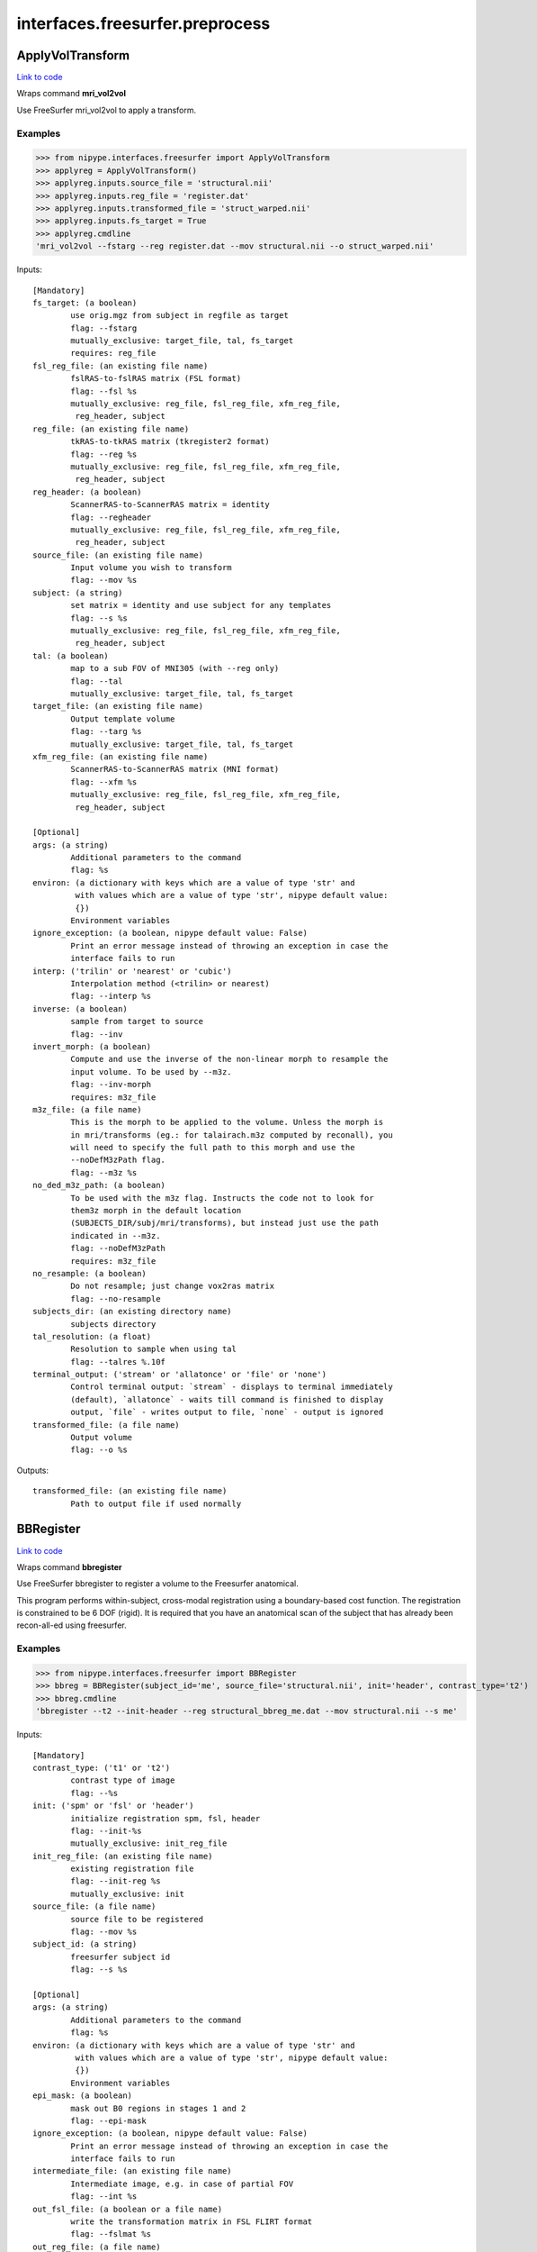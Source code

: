 .. AUTO-GENERATED FILE -- DO NOT EDIT!

interfaces.freesurfer.preprocess
================================


.. _nipype.interfaces.freesurfer.preprocess.ApplyVolTransform:


.. index:: ApplyVolTransform

ApplyVolTransform
-----------------

`Link to code <http://github.com/nipy/nipype/tree/f9c98ba/nipype/interfaces/freesurfer/preprocess.py#L982>`__

Wraps command **mri_vol2vol**

Use FreeSurfer mri_vol2vol to apply a transform.

Examples
~~~~~~~~

>>> from nipype.interfaces.freesurfer import ApplyVolTransform
>>> applyreg = ApplyVolTransform()
>>> applyreg.inputs.source_file = 'structural.nii'
>>> applyreg.inputs.reg_file = 'register.dat'
>>> applyreg.inputs.transformed_file = 'struct_warped.nii'
>>> applyreg.inputs.fs_target = True
>>> applyreg.cmdline
'mri_vol2vol --fstarg --reg register.dat --mov structural.nii --o struct_warped.nii'

Inputs::

        [Mandatory]
        fs_target: (a boolean)
                use orig.mgz from subject in regfile as target
                flag: --fstarg
                mutually_exclusive: target_file, tal, fs_target
                requires: reg_file
        fsl_reg_file: (an existing file name)
                fslRAS-to-fslRAS matrix (FSL format)
                flag: --fsl %s
                mutually_exclusive: reg_file, fsl_reg_file, xfm_reg_file,
                 reg_header, subject
        reg_file: (an existing file name)
                tkRAS-to-tkRAS matrix (tkregister2 format)
                flag: --reg %s
                mutually_exclusive: reg_file, fsl_reg_file, xfm_reg_file,
                 reg_header, subject
        reg_header: (a boolean)
                ScannerRAS-to-ScannerRAS matrix = identity
                flag: --regheader
                mutually_exclusive: reg_file, fsl_reg_file, xfm_reg_file,
                 reg_header, subject
        source_file: (an existing file name)
                Input volume you wish to transform
                flag: --mov %s
        subject: (a string)
                set matrix = identity and use subject for any templates
                flag: --s %s
                mutually_exclusive: reg_file, fsl_reg_file, xfm_reg_file,
                 reg_header, subject
        tal: (a boolean)
                map to a sub FOV of MNI305 (with --reg only)
                flag: --tal
                mutually_exclusive: target_file, tal, fs_target
        target_file: (an existing file name)
                Output template volume
                flag: --targ %s
                mutually_exclusive: target_file, tal, fs_target
        xfm_reg_file: (an existing file name)
                ScannerRAS-to-ScannerRAS matrix (MNI format)
                flag: --xfm %s
                mutually_exclusive: reg_file, fsl_reg_file, xfm_reg_file,
                 reg_header, subject

        [Optional]
        args: (a string)
                Additional parameters to the command
                flag: %s
        environ: (a dictionary with keys which are a value of type 'str' and
                 with values which are a value of type 'str', nipype default value:
                 {})
                Environment variables
        ignore_exception: (a boolean, nipype default value: False)
                Print an error message instead of throwing an exception in case the
                interface fails to run
        interp: ('trilin' or 'nearest' or 'cubic')
                Interpolation method (<trilin> or nearest)
                flag: --interp %s
        inverse: (a boolean)
                sample from target to source
                flag: --inv
        invert_morph: (a boolean)
                Compute and use the inverse of the non-linear morph to resample the
                input volume. To be used by --m3z.
                flag: --inv-morph
                requires: m3z_file
        m3z_file: (a file name)
                This is the morph to be applied to the volume. Unless the morph is
                in mri/transforms (eg.: for talairach.m3z computed by reconall), you
                will need to specify the full path to this morph and use the
                --noDefM3zPath flag.
                flag: --m3z %s
        no_ded_m3z_path: (a boolean)
                To be used with the m3z flag. Instructs the code not to look for
                them3z morph in the default location
                (SUBJECTS_DIR/subj/mri/transforms), but instead just use the path
                indicated in --m3z.
                flag: --noDefM3zPath
                requires: m3z_file
        no_resample: (a boolean)
                Do not resample; just change vox2ras matrix
                flag: --no-resample
        subjects_dir: (an existing directory name)
                subjects directory
        tal_resolution: (a float)
                Resolution to sample when using tal
                flag: --talres %.10f
        terminal_output: ('stream' or 'allatonce' or 'file' or 'none')
                Control terminal output: `stream` - displays to terminal immediately
                (default), `allatonce` - waits till command is finished to display
                output, `file` - writes output to file, `none` - output is ignored
        transformed_file: (a file name)
                Output volume
                flag: --o %s

Outputs::

        transformed_file: (an existing file name)
                Path to output file if used normally

.. _nipype.interfaces.freesurfer.preprocess.BBRegister:


.. index:: BBRegister

BBRegister
----------

`Link to code <http://github.com/nipy/nipype/tree/f9c98ba/nipype/interfaces/freesurfer/preprocess.py#L848>`__

Wraps command **bbregister**

Use FreeSurfer bbregister to register a volume to the Freesurfer anatomical.

This program performs within-subject, cross-modal registration using a
boundary-based cost function. The registration is constrained to be 6
DOF (rigid). It is required that you have an anatomical scan of the
subject that has already been recon-all-ed using freesurfer.

Examples
~~~~~~~~

>>> from nipype.interfaces.freesurfer import BBRegister
>>> bbreg = BBRegister(subject_id='me', source_file='structural.nii', init='header', contrast_type='t2')
>>> bbreg.cmdline
'bbregister --t2 --init-header --reg structural_bbreg_me.dat --mov structural.nii --s me'

Inputs::

        [Mandatory]
        contrast_type: ('t1' or 't2')
                contrast type of image
                flag: --%s
        init: ('spm' or 'fsl' or 'header')
                initialize registration spm, fsl, header
                flag: --init-%s
                mutually_exclusive: init_reg_file
        init_reg_file: (an existing file name)
                existing registration file
                flag: --init-reg %s
                mutually_exclusive: init
        source_file: (a file name)
                source file to be registered
                flag: --mov %s
        subject_id: (a string)
                freesurfer subject id
                flag: --s %s

        [Optional]
        args: (a string)
                Additional parameters to the command
                flag: %s
        environ: (a dictionary with keys which are a value of type 'str' and
                 with values which are a value of type 'str', nipype default value:
                 {})
                Environment variables
        epi_mask: (a boolean)
                mask out B0 regions in stages 1 and 2
                flag: --epi-mask
        ignore_exception: (a boolean, nipype default value: False)
                Print an error message instead of throwing an exception in case the
                interface fails to run
        intermediate_file: (an existing file name)
                Intermediate image, e.g. in case of partial FOV
                flag: --int %s
        out_fsl_file: (a boolean or a file name)
                write the transformation matrix in FSL FLIRT format
                flag: --fslmat %s
        out_reg_file: (a file name)
                output registration file
                flag: --reg %s
        reg_frame: (an integer (int or long))
                0-based frame index for 4D source file
                flag: --frame %d
                mutually_exclusive: reg_middle_frame
        reg_middle_frame: (a boolean)
                Register middle frame of 4D source file
                flag: --mid-frame
                mutually_exclusive: reg_frame
        registered_file: (a boolean or a file name)
                output warped sourcefile either True or filename
                flag: --o %s
        spm_nifti: (a boolean)
                force use of nifti rather than analyze with SPM
                flag: --spm-nii
        subjects_dir: (an existing directory name)
                subjects directory
        terminal_output: ('stream' or 'allatonce' or 'file' or 'none')
                Control terminal output: `stream` - displays to terminal immediately
                (default), `allatonce` - waits till command is finished to display
                output, `file` - writes output to file, `none` - output is ignored

Outputs::

        min_cost_file: (an existing file name)
                Output registration minimum cost file
        out_fsl_file: (a file name)
                Output FLIRT-style registration file
        out_reg_file: (an existing file name)
                Output registration file
        registered_file: (a file name)
                Registered and resampled source file

.. _nipype.interfaces.freesurfer.preprocess.DICOMConvert:


.. index:: DICOMConvert

DICOMConvert
------------

`Link to code <http://github.com/nipy/nipype/tree/f9c98ba/nipype/interfaces/freesurfer/preprocess.py#L445>`__

Wraps command **mri_convert**

use fs mri_convert to convert dicom files

Examples
~~~~~~~~

>>> from nipype.interfaces.freesurfer import DICOMConvert
>>> cvt = DICOMConvert()
>>> cvt.inputs.dicom_dir = 'dicomdir'
>>> cvt.inputs.file_mapping = [('nifti', '*.nii'), ('info', 'dicom*.txt'), ('dti', '*dti.bv*')]

Inputs::

        [Mandatory]
        base_output_dir: (a directory name)
                directory in which subject directories are created
        dicom_dir: (an existing directory name)
                dicom directory from which to convert dicom files

        [Optional]
        args: (a string)
                Additional parameters to the command
                flag: %s
        dicom_info: (an existing file name)
                File containing summary information from mri_parse_sdcmdir
        environ: (a dictionary with keys which are a value of type 'str' and
                 with values which are a value of type 'str', nipype default value:
                 {})
                Environment variables
        file_mapping: (a list of items which are a tuple of the form: (a
                 string, a string))
                defines the output fields of interface
        ignore_exception: (a boolean, nipype default value: False)
                Print an error message instead of throwing an exception in case the
                interface fails to run
        ignore_single_slice: (a boolean)
                ignore volumes containing a single slice
                requires: dicom_info
        out_type: ('cor' or 'mgh' or 'mgz' or 'minc' or 'analyze' or
                 'analyze4d' or 'spm' or 'afni' or 'brik' or 'bshort' or 'bfloat' or
                 'sdt' or 'outline' or 'otl' or 'gdf' or 'nifti1' or 'nii' or
                 'niigz', nipype default value: niigz)
                defines the type of output file produced
        seq_list: (a list of items which are a string)
                list of pulse sequence names to be converted.
                requires: dicom_info
        subject_dir_template: (a string, nipype default value: S.%04d)
                template for subject directory name
        subject_id: (any value)
                subject identifier to insert into template
        subjects_dir: (an existing directory name)
                subjects directory
        terminal_output: ('stream' or 'allatonce' or 'file' or 'none')
                Control terminal output: `stream` - displays to terminal immediately
                (default), `allatonce` - waits till command is finished to display
                output, `file` - writes output to file, `none` - output is ignored

Outputs::

        None

.. _nipype.interfaces.freesurfer.preprocess.FitMSParams:


.. index:: FitMSParams

FitMSParams
-----------

`Link to code <http://github.com/nipy/nipype/tree/f9c98ba/nipype/interfaces/freesurfer/preprocess.py#L1255>`__

Wraps command **mri_ms_fitparms**

Estimate tissue paramaters from a set of FLASH images.

Examples
~~~~~~~~
>>> from nipype.interfaces.freesurfer import FitMSParams
>>> msfit = FitMSParams()
>>> msfit.inputs.in_files = ['flash_05.mgz', 'flash_30.mgz']
>>> msfit.inputs.out_dir = 'flash_parameters'
>>> msfit.cmdline
'mri_ms_fitparms  flash_05.mgz flash_30.mgz flash_parameters'

Inputs::

        [Mandatory]
        in_files: (a list of items which are an existing file name)
                list of FLASH images (must be in mgh format)
                flag: %s, position: -2

        [Optional]
        args: (a string)
                Additional parameters to the command
                flag: %s
        environ: (a dictionary with keys which are a value of type 'str' and
                 with values which are a value of type 'str', nipype default value:
                 {})
                Environment variables
        flip_list: (a list of items which are an integer (int or long))
                list of flip angles of the input files
        ignore_exception: (a boolean, nipype default value: False)
                Print an error message instead of throwing an exception in case the
                interface fails to run
        out_dir: (a directory name)
                directory to store output in
                flag: %s, position: -1
        subjects_dir: (an existing directory name)
                subjects directory
        te_list: (a list of items which are a float)
                list of TEs of the input files (in msec)
        terminal_output: ('stream' or 'allatonce' or 'file' or 'none')
                Control terminal output: `stream` - displays to terminal immediately
                (default), `allatonce` - waits till command is finished to display
                output, `file` - writes output to file, `none` - output is ignored
        tr_list: (a list of items which are an integer (int or long))
                list of TRs of the input files (in msec)
        xfm_list: (a list of items which are an existing file name)
                list of transform files to apply to each FLASH image

Outputs::

        pd_image: (an existing file name)
                image of estimated proton density values
        t1_image: (an existing file name)
                image of estimated T1 relaxation values
        t2star_image: (an existing file name)
                image of estimated T2* values

.. _nipype.interfaces.freesurfer.preprocess.MRIConvert:


.. index:: MRIConvert

MRIConvert
----------

`Link to code <http://github.com/nipy/nipype/tree/f9c98ba/nipype/interfaces/freesurfer/preprocess.py#L331>`__

Wraps command **mri_convert**

use fs mri_convert to manipulate files

.. note::
   Adds niigz as an output type option

Examples
~~~~~~~~

>>> mc = MRIConvert()
>>> mc.inputs.in_file = 'structural.nii'
>>> mc.inputs.out_file = 'outfile.mgz'
>>> mc.inputs.out_type = 'mgz'
>>> mc.cmdline
'mri_convert --out_type mgz --input_volume structural.nii --output_volume outfile.mgz'

Inputs::

        [Mandatory]
        in_file: (an existing file name)
                File to read/convert
                flag: --input_volume %s, position: -2

        [Optional]
        apply_inv_transform: (an existing file name)
                apply inverse transformation xfm file
                flag: --apply_inverse_transform %s
        apply_transform: (an existing file name)
                apply xfm file
                flag: --apply_transform %s
        args: (a string)
                Additional parameters to the command
                flag: %s
        ascii: (a boolean)
                save output as ascii col>row>slice>frame
                flag: --ascii
        autoalign_matrix: (an existing file name)
                text file with autoalign matrix
                flag: --autoalign %s
        color_file: (an existing file name)
                color file
                flag: --color_file %s
        conform: (a boolean)
                conform to 256^3
                flag: --conform
        conform_min: (a boolean)
                conform to smallest size
                flag: --conform_min
        conform_size: (a float)
                conform to size_in_mm
                flag: --conform_size %s
        crop_center: (a tuple of the form: (an integer (int or long), an
                 integer (int or long), an integer (int or long)))
                <x> <y> <z> crop to 256 around center (x, y, z)
                flag: --crop %d %d %d
        crop_gdf: (a boolean)
                apply GDF cropping
                flag: --crop_gdf
        crop_size: (a tuple of the form: (an integer (int or long), an
                 integer (int or long), an integer (int or long)))
                <dx> <dy> <dz> crop to size <dx, dy, dz>
                flag: --cropsize %d %d %d
        cut_ends: (an integer (int or long))
                remove ncut slices from the ends
                flag: --cutends %d
        devolve_transform: (a string)
                subject id
                flag: --devolvexfm %s
        drop_n: (an integer (int or long))
                drop the last n frames
                flag: --ndrop %d
        environ: (a dictionary with keys which are a value of type 'str' and
                 with values which are a value of type 'str', nipype default value:
                 {})
                Environment variables
        fill_parcellation: (a boolean)
                fill parcellation
                flag: --fill_parcellation
        force_ras: (a boolean)
                use default when orientation info absent
                flag: --force_ras_good
        frame: (an integer (int or long))
                keep only 0-based frame number
                flag: --frame %d
        frame_subsample: (a tuple of the form: (an integer (int or long), an
                 integer (int or long), an integer (int or long)))
                start delta end : frame subsampling (end = -1 for end)
                flag: --fsubsample %d %d %d
        fwhm: (a float)
                smooth input volume by fwhm mm
                flag: --fwhm %f
        ignore_exception: (a boolean, nipype default value: False)
                Print an error message instead of throwing an exception in case the
                interface fails to run
        in_center: (a list of at most 3 items which are a float)
                <R coordinate> <A coordinate> <S coordinate>
                flag: --in_center %s
        in_i_dir: (a tuple of the form: (a float, a float, a float))
                <R direction> <A direction> <S direction>
                flag: --in_i_direction %f %f %f
        in_i_size: (an integer (int or long))
                input i size
                flag: --in_i_size %d
        in_info: (a boolean)
                display input info
                flag: --in_info
        in_j_dir: (a tuple of the form: (a float, a float, a float))
                <R direction> <A direction> <S direction>
                flag: --in_j_direction %f %f %f
        in_j_size: (an integer (int or long))
                input j size
                flag: --in_j_size %d
        in_k_dir: (a tuple of the form: (a float, a float, a float))
                <R direction> <A direction> <S direction>
                flag: --in_k_direction %f %f %f
        in_k_size: (an integer (int or long))
                input k size
                flag: --in_k_size %d
        in_like: (an existing file name)
                input looks like
                flag: --in_like %s
        in_matrix: (a boolean)
                display input matrix
                flag: --in_matrix
        in_orientation: ('LAI' or 'LIA' or 'ALI' or 'AIL' or 'ILA' or 'IAL'
                 or 'LAS' or 'LSA' or 'ALS' or 'ASL' or 'SLA' or 'SAL' or 'LPI' or
                 'LIP' or 'PLI' or 'PIL' or 'ILP' or 'IPL' or 'LPS' or 'LSP' or
                 'PLS' or 'PSL' or 'SLP' or 'SPL' or 'RAI' or 'RIA' or 'ARI' or
                 'AIR' or 'IRA' or 'IAR' or 'RAS' or 'RSA' or 'ARS' or 'ASR' or
                 'SRA' or 'SAR' or 'RPI' or 'RIP' or 'PRI' or 'PIR' or 'IRP' or
                 'IPR' or 'RPS' or 'RSP' or 'PRS' or 'PSR' or 'SRP' or 'SPR')
                specify the input orientation
                flag: --in_orientation %s
        in_scale: (a float)
                input intensity scale factor
                flag: --scale %f
        in_stats: (a boolean)
                display input stats
                flag: --in_stats
        in_type: ('cor' or 'mgh' or 'mgz' or 'minc' or 'analyze' or
                 'analyze4d' or 'spm' or 'afni' or 'brik' or 'bshort' or 'bfloat' or
                 'sdt' or 'outline' or 'otl' or 'gdf' or 'nifti1' or 'nii' or
                 'niigz' or 'ge' or 'gelx' or 'lx' or 'ximg' or 'siemens' or 'dicom'
                 or 'siemens_dicom')
                input file type
                flag: --in_type %s
        invert_contrast: (a float)
                threshold for inversting contrast
                flag: --invert_contrast %f
        midframe: (a boolean)
                keep only the middle frame
                flag: --mid-frame
        no_change: (a boolean)
                don't change type of input to that of template
                flag: --nochange
        no_scale: (a boolean)
                dont rescale values for COR
                flag: --no_scale 1
        no_translate: (a boolean)
                ~~~
                flag: --no_translate
        no_write: (a boolean)
                do not write output
                flag: --no_write
        out_center: (a tuple of the form: (a float, a float, a float))
                <R coordinate> <A coordinate> <S coordinate>
                flag: --out_center %f %f %f
        out_datatype: ('uchar' or 'short' or 'int' or 'float')
                output data type <uchar|short|int|float>
                flag: --out_data_type %s
        out_file: (a file name)
                output filename or True to generate one
                flag: --output_volume %s, position: -1
        out_i_count: (an integer (int or long))
                some count ?? in i direction
                flag: --out_i_count %d
        out_i_dir: (a tuple of the form: (a float, a float, a float))
                <R direction> <A direction> <S direction>
                flag: --out_i_direction %f %f %f
        out_i_size: (an integer (int or long))
                output i size
                flag: --out_i_size %d
        out_info: (a boolean)
                display output info
                flag: --out_info
        out_j_count: (an integer (int or long))
                some count ?? in j direction
                flag: --out_j_count %d
        out_j_dir: (a tuple of the form: (a float, a float, a float))
                <R direction> <A direction> <S direction>
                flag: --out_j_direction %f %f %f
        out_j_size: (an integer (int or long))
                output j size
                flag: --out_j_size %d
        out_k_count: (an integer (int or long))
                some count ?? in k direction
                flag: --out_k_count %d
        out_k_dir: (a tuple of the form: (a float, a float, a float))
                <R direction> <A direction> <S direction>
                flag: --out_k_direction %f %f %f
        out_k_size: (an integer (int or long))
                output k size
                flag: --out_k_size %d
        out_matrix: (a boolean)
                display output matrix
                flag: --out_matrix
        out_orientation: ('LAI' or 'LIA' or 'ALI' or 'AIL' or 'ILA' or 'IAL'
                 or 'LAS' or 'LSA' or 'ALS' or 'ASL' or 'SLA' or 'SAL' or 'LPI' or
                 'LIP' or 'PLI' or 'PIL' or 'ILP' or 'IPL' or 'LPS' or 'LSP' or
                 'PLS' or 'PSL' or 'SLP' or 'SPL' or 'RAI' or 'RIA' or 'ARI' or
                 'AIR' or 'IRA' or 'IAR' or 'RAS' or 'RSA' or 'ARS' or 'ASR' or
                 'SRA' or 'SAR' or 'RPI' or 'RIP' or 'PRI' or 'PIR' or 'IRP' or
                 'IPR' or 'RPS' or 'RSP' or 'PRS' or 'PSR' or 'SRP' or 'SPR')
                specify the output orientation
                flag: --out_orientation %s
        out_scale: (a float)
                output intensity scale factor
                flag: --out-scale %d
        out_stats: (a boolean)
                display output stats
                flag: --out_stats
        out_type: ('cor' or 'mgh' or 'mgz' or 'minc' or 'analyze' or
                 'analyze4d' or 'spm' or 'afni' or 'brik' or 'bshort' or 'bfloat' or
                 'sdt' or 'outline' or 'otl' or 'gdf' or 'nifti1' or 'nii' or
                 'niigz')
                output file type
                flag: --out_type %s
        parse_only: (a boolean)
                parse input only
                flag: --parse_only
        read_only: (a boolean)
                read the input volume
                flag: --read_only
        reorder: (a tuple of the form: (an integer (int or long), an integer
                 (int or long), an integer (int or long)))
                olddim1 olddim2 olddim3
                flag: --reorder %d %d %d
        resample_type: ('interpolate' or 'weighted' or 'nearest' or 'sinc' or
                 'cubic')
                <interpolate|weighted|nearest|sinc|cubic> (default is interpolate)
                flag: --resample_type %s
        reslice_like: (an existing file name)
                reslice output to match file
                flag: --reslice_like %s
        sdcm_list: (an existing file name)
                list of DICOM files for conversion
                flag: --sdcmlist %s
        skip_n: (an integer (int or long))
                skip the first n frames
                flag: --nskip %d
        slice_bias: (a float)
                apply half-cosine bias field
                flag: --slice-bias %f
        slice_crop: (a tuple of the form: (an integer (int or long), an
                 integer (int or long)))
                s_start s_end : keep slices s_start to s_end
                flag: --slice-crop %d %d
        slice_reverse: (a boolean)
                reverse order of slices, update vox2ras
                flag: --slice-reverse
        smooth_parcellation: (a boolean)
                smooth parcellation
                flag: --smooth_parcellation
        sphinx: (a boolean)
                change orientation info to sphinx
                flag: --sphinx
        split: (a boolean)
                split output frames into separate output files.
                flag: --split
        status_file: (a file name)
                status file for DICOM conversion
                flag: --status %s
        subject_name: (a string)
                subject name ???
                flag: --subject_name %s
        subjects_dir: (an existing directory name)
                subjects directory
        te: (an integer (int or long))
                TE in msec
                flag: -te %d
        template_info: (a boolean)
                dump info about template
        template_type: ('cor' or 'mgh' or 'mgz' or 'minc' or 'analyze' or
                 'analyze4d' or 'spm' or 'afni' or 'brik' or 'bshort' or 'bfloat' or
                 'sdt' or 'outline' or 'otl' or 'gdf' or 'nifti1' or 'nii' or
                 'niigz' or 'ge' or 'gelx' or 'lx' or 'ximg' or 'siemens' or 'dicom'
                 or 'siemens_dicom')
                template file type
                flag: --template_type %s
        terminal_output: ('stream' or 'allatonce' or 'file' or 'none')
                Control terminal output: `stream` - displays to terminal immediately
                (default), `allatonce` - waits till command is finished to display
                output, `file` - writes output to file, `none` - output is ignored
        ti: (an integer (int or long))
                TI in msec (note upper case flag)
                flag: -ti %d
        tr: (an integer (int or long))
                TR in msec
                flag: -tr %d
        unwarp_gradient: (a boolean)
                unwarp gradient nonlinearity
                flag: --unwarp_gradient_nonlinearity
        vox_size: (a tuple of the form: (a float, a float, a float))
                <size_x> <size_y> <size_z> specify the size (mm) - useful for
                upsampling or downsampling
                flag: -voxsize %f %f %f
        zero_ge_z_offset: (a boolean)
                zero ge z offset ???
                flag: --zero_ge_z_offset
        zero_outlines: (a boolean)
                zero outlines
                flag: --zero_outlines

Outputs::

        out_file: (a list of items which are an existing file name)
                converted output file

.. _nipype.interfaces.freesurfer.preprocess.ParseDICOMDir:


.. index:: ParseDICOMDir

ParseDICOMDir
-------------

`Link to code <http://github.com/nipy/nipype/tree/f9c98ba/nipype/interfaces/freesurfer/preprocess.py#L49>`__

Wraps command **mri_parse_sdcmdir**

Uses mri_parse_sdcmdir to get information from dicom directories

Examples
~~~~~~~~

>>> from nipype.interfaces.freesurfer import ParseDICOMDir
>>> dcminfo = ParseDICOMDir()
>>> dcminfo.inputs.dicom_dir = '.'
>>> dcminfo.inputs.sortbyrun = True
>>> dcminfo.inputs.summarize = True
>>> dcminfo.cmdline
'mri_parse_sdcmdir --d . --o dicominfo.txt --sortbyrun --summarize'

Inputs::

        [Mandatory]
        dicom_dir: (an existing directory name)
                path to siemens dicom directory
                flag: --d %s

        [Optional]
        args: (a string)
                Additional parameters to the command
                flag: %s
        dicom_info_file: (a file name, nipype default value: dicominfo.txt)
                file to which results are written
                flag: --o %s
        environ: (a dictionary with keys which are a value of type 'str' and
                 with values which are a value of type 'str', nipype default value:
                 {})
                Environment variables
        ignore_exception: (a boolean, nipype default value: False)
                Print an error message instead of throwing an exception in case the
                interface fails to run
        sortbyrun: (a boolean)
                assign run numbers
                flag: --sortbyrun
        subjects_dir: (an existing directory name)
                subjects directory
        summarize: (a boolean)
                only print out info for run leaders
                flag: --summarize
        terminal_output: ('stream' or 'allatonce' or 'file' or 'none')
                Control terminal output: `stream` - displays to terminal immediately
                (default), `allatonce` - waits till command is finished to display
                output, `file` - writes output to file, `none` - output is ignored

Outputs::

        dicom_info_file: (an existing file name)
                text file containing dicom information

.. _nipype.interfaces.freesurfer.preprocess.ReconAll:


.. index:: ReconAll

ReconAll
--------

`Link to code <http://github.com/nipy/nipype/tree/f9c98ba/nipype/interfaces/freesurfer/preprocess.py#L625>`__

Wraps command **recon-all**

Uses recon-all to generate surfaces and parcellations of structural data
from anatomical images of a subject.

Examples
~~~~~~~~

>>> from nipype.interfaces.freesurfer import ReconAll
>>> reconall = ReconAll()
>>> reconall.inputs.subject_id = 'foo'
>>> reconall.inputs.directive = 'all'
>>> reconall.inputs.subjects_dir = '.'
>>> reconall.inputs.T1_files = 'structural.nii'
>>> reconall.cmdline
'recon-all -all -i structural.nii -subjid foo -sd .'

Inputs::

        [Mandatory]

        [Optional]
        T1_files: (a list of items which are an existing file name)
                name of T1 file to process
                flag: -i %s...
        T2_file: (an existing file name)
                Use a T2 image to refine the cortical surface
                flag: -T2 %s
        args: (a string)
                Additional parameters to the command
                flag: %s
        directive: ('all' or 'autorecon1' or 'autorecon2' or 'autorecon2-cp'
                 or 'autorecon2-wm' or 'autorecon2-inflate1' or 'autorecon2-perhemi'
                 or 'autorecon3' or 'localGI' or 'qcache', nipype default value:
                 all)
                process directive
                flag: -%s, position: 0
        environ: (a dictionary with keys which are a value of type 'str' and
                 with values which are a value of type 'str', nipype default value:
                 {})
                Environment variables
        flags: (a string)
                additional parameters
                flag: %s
        hemi: ('lh' or 'rh')
                hemisphere to process
                flag: -hemi %s
        ignore_exception: (a boolean, nipype default value: False)
                Print an error message instead of throwing an exception in case the
                interface fails to run
        openmp: (an integer (int or long))
                Number of processors to use in parallel
                flag: -openmp %d
        subject_id: (a string, nipype default value: recon_all)
                subject name
                flag: -subjid %s
        subjects_dir: (an existing directory name)
                path to subjects directory
                flag: -sd %s
        terminal_output: ('stream' or 'allatonce' or 'file' or 'none')
                Control terminal output: `stream` - displays to terminal immediately
                (default), `allatonce` - waits till command is finished to display
                output, `file` - writes output to file, `none` - output is ignored

Outputs::

        BA_stats: (a list of items which are an existing file name)
                Brodmann Area statistics files
        T1: (an existing file name)
                Intensity normalized whole-head volume
        annot: (a list of items which are an existing file name)
                Surface annotation files
        aparc_a2009s_stats: (a list of items which are an existing file name)
                Aparc a2009s parcellation statistics files
        aparc_aseg: (a list of items which are an existing file name)
                Aparc parcellation projected into aseg volume
        aparc_stats: (a list of items which are an existing file name)
                Aparc parcellation statistics files
        aseg: (an existing file name)
                Volumetric map of regions from automatic segmentation
        aseg_stats: (a list of items which are an existing file name)
                Automated segmentation statistics file
        brain: (an existing file name)
                Intensity normalized brain-only volume
        brainmask: (an existing file name)
                Skull-stripped (brain-only) volume
        curv: (a list of items which are an existing file name)
                Maps of surface curvature
        curv_stats: (a list of items which are an existing file name)
                Curvature statistics files
        entorhinal_exvivo_stats: (a list of items which are an existing file
                 name)
                Entorhinal exvivo statistics files
        filled: (an existing file name)
                Subcortical mass volume
        inflated: (a list of items which are an existing file name)
                Inflated surface meshes
        label: (a list of items which are an existing file name)
                Volume and surface label files
        norm: (an existing file name)
                Normalized skull-stripped volume
        nu: (an existing file name)
                Non-uniformity corrected whole-head volume
        orig: (an existing file name)
                Base image conformed to Freesurfer space
        pial: (a list of items which are an existing file name)
                Gray matter/pia mater surface meshes
        rawavg: (an existing file name)
                Volume formed by averaging input images
        ribbon: (a list of items which are an existing file name)
                Volumetric maps of cortical ribbons
        smoothwm: (a list of items which are an existing file name)
                Smoothed original surface meshes
        sphere: (a list of items which are an existing file name)
                Spherical surface meshes
        sphere_reg: (a list of items which are an existing file name)
                Spherical registration file
        subject_id: (a string)
                Subject name for whom to retrieve data
        subjects_dir: (an existing directory name)
                Freesurfer subjects directory.
        sulc: (a list of items which are an existing file name)
                Surface maps of sulcal depth
        thickness: (a list of items which are an existing file name)
                Surface maps of cortical thickness
        volume: (a list of items which are an existing file name)
                Surface maps of cortical volume
        white: (a list of items which are an existing file name)
                White/gray matter surface meshes
        wm: (an existing file name)
                Segmented white-matter volume
        wmparc: (an existing file name)
                Aparc parcellation projected into subcortical white matter
        wmparc_stats: (a list of items which are an existing file name)
                White matter parcellation statistics file

.. _nipype.interfaces.freesurfer.preprocess.Resample:


.. index:: Resample

Resample
--------

`Link to code <http://github.com/nipy/nipype/tree/f9c98ba/nipype/interfaces/freesurfer/preprocess.py#L559>`__

Wraps command **mri_convert**

Use FreeSurfer mri_convert to up or down-sample image files

Examples
~~~~~~~~

>>> from nipype.interfaces import freesurfer
>>> resampler = freesurfer.Resample()
>>> resampler.inputs.in_file = 'structural.nii'
>>> resampler.inputs.resampled_file = 'resampled.nii'
>>> resampler.inputs.voxel_size = (2.1, 2.1, 2.1)
>>> resampler.cmdline
'mri_convert -vs 2.10 2.10 2.10 -i structural.nii -o resampled.nii'

Inputs::

        [Mandatory]
        in_file: (an existing file name)
                file to resample
                flag: -i %s, position: -2
        voxel_size: (a tuple of the form: (a float, a float, a float))
                triplet of output voxel sizes
                flag: -vs %.2f %.2f %.2f

        [Optional]
        args: (a string)
                Additional parameters to the command
                flag: %s
        environ: (a dictionary with keys which are a value of type 'str' and
                 with values which are a value of type 'str', nipype default value:
                 {})
                Environment variables
        ignore_exception: (a boolean, nipype default value: False)
                Print an error message instead of throwing an exception in case the
                interface fails to run
        resampled_file: (a file name)
                output filename
                flag: -o %s, position: -1
        subjects_dir: (an existing directory name)
                subjects directory
        terminal_output: ('stream' or 'allatonce' or 'file' or 'none')
                Control terminal output: `stream` - displays to terminal immediately
                (default), `allatonce` - waits till command is finished to display
                output, `file` - writes output to file, `none` - output is ignored

Outputs::

        resampled_file: (an existing file name)
                output filename

.. _nipype.interfaces.freesurfer.preprocess.RobustRegister:


.. index:: RobustRegister

RobustRegister
--------------

`Link to code <http://github.com/nipy/nipype/tree/f9c98ba/nipype/interfaces/freesurfer/preprocess.py#L1167>`__

Wraps command **mri_robust_register**

Perform intramodal linear registration (translation and rotation) using robust statistics.

Examples
~~~~~~~~
>>> from nipype.interfaces.freesurfer import RobustRegister
>>> reg = RobustRegister()
>>> reg.inputs.source_file = 'structural.nii'
>>> reg.inputs.target_file = 'T1.nii'
>>> reg.inputs.auto_sens = True
>>> reg.inputs.init_orient = True
>>> reg.cmdline
'mri_robust_register --satit --initorient --lta structural_robustreg.lta --mov structural.nii --dst T1.nii'

References
~~~~~~~~~~
Reuter, M, Rosas, HD, and Fischl, B, (2010). Highly Accurate Inverse Consistent Registration:
A Robust Approach.  Neuroimage 53(4) 1181-96.

Inputs::

        [Mandatory]
        auto_sens: (a boolean)
                auto-detect good sensitivity
                flag: --satit
                mutually_exclusive: outlier_sens
        outlier_sens: (a float)
                set outlier sensitivity explicitly
                flag: --sat %.4f
                mutually_exclusive: auto_sens
        source_file: (a file name)
                volume to be registered
                flag: --mov %s
        target_file: (a file name)
                target volume for the registration
                flag: --dst %s

        [Optional]
        args: (a string)
                Additional parameters to the command
                flag: %s
        environ: (a dictionary with keys which are a value of type 'str' and
                 with values which are a value of type 'str', nipype default value:
                 {})
                Environment variables
        est_int_scale: (a boolean)
                estimate intensity scale (recommended for unnormalized images)
                flag: --iscale
        force_double: (a boolean)
                use double-precision intensities
                flag: --doubleprec
        force_float: (a boolean)
                use float intensities
                flag: --floattype
        half_source: (a boolean or a file name)
                write source volume mapped to halfway space
                flag: --halfmov %s
        half_source_xfm: (a boolean or a file name)
                write transform from source to halfway space
                flag: --halfmovlta %s
        half_targ: (a boolean or a file name)
                write target volume mapped to halfway space
                flag: --halfdst %s
        half_targ_xfm: (a boolean or a file name)
                write transform from target to halfway space
                flag: --halfdstlta %s
        half_weights: (a boolean or a file name)
                write weights volume mapped to halfway space
                flag: --halfweights %s
        high_iterations: (an integer (int or long))
                max # of times on highest resolution
                flag: --highit %d
        ignore_exception: (a boolean, nipype default value: False)
                Print an error message instead of throwing an exception in case the
                interface fails to run
        in_xfm_file: (an existing file name)
                use initial transform on source
                flag: --transform
        init_orient: (a boolean)
                use moments for initial orient (recommended for stripped brains)
                flag: --initorient
        iteration_thresh: (a float)
                stop iterations when below threshold
                flag: --epsit %.3f
        least_squares: (a boolean)
                use least squares instead of robust estimator
                flag: --leastsquares
        mask_source: (an existing file name)
                image to mask source volume with
                flag: --maskmov %s
        mask_target: (an existing file name)
                image to mask target volume with
                flag: --maskdst %s
        max_iterations: (an integer (int or long))
                maximum # of times on each resolution
                flag: --maxit %d
        no_init: (a boolean)
                skip transform init
                flag: --noinit
        no_multi: (a boolean)
                work on highest resolution
                flag: --nomulti
        out_reg_file: (a file name)
                registration file to write
                flag: --lta %s
        outlier_limit: (a float)
                set maximal outlier limit in satit
                flag: --wlimit %.3f
        registered_file: (a boolean or a file name)
                registered image; either True or filename
                flag: --warp %s
        subjects_dir: (an existing directory name)
                subjects directory
        subsample_thresh: (an integer (int or long))
                subsample if dimension is above threshold size
                flag: --subsample %d
        terminal_output: ('stream' or 'allatonce' or 'file' or 'none')
                Control terminal output: `stream` - displays to terminal immediately
                (default), `allatonce` - waits till command is finished to display
                output, `file` - writes output to file, `none` - output is ignored
        trans_only: (a boolean)
                find 3 parameter translation only
                flag: --transonly
        weights_file: (a boolean or a file name)
                weights image to write; either True or filename
                flag: --weights %s
        write_vo2vox: (a boolean)
                output vox2vox matrix (default is RAS2RAS)
                flag: --vox2vox

Outputs::

        half_source: (a file name)
                source image mapped to halfway space
        half_source_xfm: (a file name)
                transform file to map source image to halfway space
        half_targ: (a file name)
                target image mapped to halfway space
        half_targ_xfm: (a file name)
                transform file to map target image to halfway space
        half_weights: (a file name)
                weights image mapped to halfway space
        out_reg_file: (an existing file name)
                output registration file
        registered_file: (a file name)
                output image with registration applied
        weights_file: (a file name)
                image of weights used

.. _nipype.interfaces.freesurfer.preprocess.Smooth:


.. index:: Smooth

Smooth
------

`Link to code <http://github.com/nipy/nipype/tree/f9c98ba/nipype/interfaces/freesurfer/preprocess.py#L1056>`__

Wraps command **mris_volsmooth**

Use FreeSurfer mris_volsmooth to smooth a volume

This function smoothes cortical regions on a surface and non-cortical
regions in volume.

.. note::
   Cortical voxels are mapped to the surface (3D->2D) and then the
   smoothed values from the surface are put back into the volume to fill
   the cortical ribbon. If data is smoothed with this algorithm, one has to
   be careful about how further processing is interpreted.

Examples
~~~~~~~~

>>> from nipype.interfaces.freesurfer import Smooth
>>> smoothvol = Smooth(in_file='functional.nii', smoothed_file = 'foo_out.nii', reg_file='register.dat', surface_fwhm=10, vol_fwhm=6)
>>> smoothvol.cmdline
'mris_volsmooth --i functional.nii --reg register.dat --o foo_out.nii --fwhm 10.000000 --vol-fwhm 6.000000'

Inputs::

        [Mandatory]
        in_file: (an existing file name)
                source volume
                flag: --i %s
        num_iters: (an integer >= 1)
                number of iterations instead of fwhm
                flag: --niters %d
                mutually_exclusive: surface_fwhm
        reg_file: (an existing file name)
                registers volume to surface anatomical
                flag: --reg %s
        surface_fwhm: (a floating point number >= 0.0)
                surface FWHM in mm
                flag: --fwhm %f
                mutually_exclusive: num_iters
                requires: reg_file

        [Optional]
        args: (a string)
                Additional parameters to the command
                flag: %s
        environ: (a dictionary with keys which are a value of type 'str' and
                 with values which are a value of type 'str', nipype default value:
                 {})
                Environment variables
        ignore_exception: (a boolean, nipype default value: False)
                Print an error message instead of throwing an exception in case the
                interface fails to run
        proj_frac: (a float)
                project frac of thickness a long surface normal
                flag: --projfrac %s
                mutually_exclusive: proj_frac_avg
        proj_frac_avg: (a tuple of the form: (a float, a float, a float))
                average a long normal min max delta
                flag: --projfrac-avg %.2f %.2f %.2f
                mutually_exclusive: proj_frac
        smoothed_file: (a file name)
                output volume
                flag: --o %s
        subjects_dir: (an existing directory name)
                subjects directory
        terminal_output: ('stream' or 'allatonce' or 'file' or 'none')
                Control terminal output: `stream` - displays to terminal immediately
                (default), `allatonce` - waits till command is finished to display
                output, `file` - writes output to file, `none` - output is ignored
        vol_fwhm: (a floating point number >= 0.0)
                volume smoothing outside of surface
                flag: --vol-fwhm %f

Outputs::

        smoothed_file: (an existing file name)
                smoothed input volume

.. _nipype.interfaces.freesurfer.preprocess.SynthesizeFLASH:


.. index:: SynthesizeFLASH

SynthesizeFLASH
---------------

`Link to code <http://github.com/nipy/nipype/tree/f9c98ba/nipype/interfaces/freesurfer/preprocess.py#L1327>`__

Wraps command **mri_synthesize**

Synthesize a FLASH acquisition from T1 and proton density maps.

Examples
~~~~~~~~
>>> from nipype.interfaces.freesurfer import SynthesizeFLASH
>>> syn = SynthesizeFLASH(tr=20, te=3, flip_angle=30)
>>> syn.inputs.t1_image = 'T1.mgz'
>>> syn.inputs.pd_image = 'PD.mgz'
>>> syn.inputs.out_file = 'flash_30syn.mgz'
>>> syn.cmdline
'mri_synthesize 20.00 30.00 3.000 T1.mgz PD.mgz flash_30syn.mgz'

Inputs::

        [Mandatory]
        flip_angle: (a float)
                flip angle (in degrees)
                flag: %.2f, position: 3
        pd_image: (an existing file name)
                image of proton density values
                flag: %s, position: 6
        t1_image: (an existing file name)
                image of T1 values
                flag: %s, position: 5
        te: (a float)
                echo time (in msec)
                flag: %.3f, position: 4
        tr: (a float)
                repetition time (in msec)
                flag: %.2f, position: 2

        [Optional]
        args: (a string)
                Additional parameters to the command
                flag: %s
        environ: (a dictionary with keys which are a value of type 'str' and
                 with values which are a value of type 'str', nipype default value:
                 {})
                Environment variables
        fixed_weighting: (a boolean)
                use a fixed weighting to generate optimal gray/white contrast
                flag: -w, position: 1
        ignore_exception: (a boolean, nipype default value: False)
                Print an error message instead of throwing an exception in case the
                interface fails to run
        out_file: (a file name)
                image to write
                flag: %s
        subjects_dir: (an existing directory name)
                subjects directory
        terminal_output: ('stream' or 'allatonce' or 'file' or 'none')
                Control terminal output: `stream` - displays to terminal immediately
                (default), `allatonce` - waits till command is finished to display
                output, `file` - writes output to file, `none` - output is ignored

Outputs::

        out_file: (an existing file name)
                synthesized FLASH acquisition

.. _nipype.interfaces.freesurfer.preprocess.UnpackSDICOMDir:


.. index:: UnpackSDICOMDir

UnpackSDICOMDir
---------------

`Link to code <http://github.com/nipy/nipype/tree/f9c98ba/nipype/interfaces/freesurfer/preprocess.py#L109>`__

Wraps command **unpacksdcmdir**

Use unpacksdcmdir to convert dicom files

Call unpacksdcmdir -help from the command line to see more information on
using this command.

Examples
~~~~~~~~

>>> from nipype.interfaces.freesurfer import UnpackSDICOMDir
>>> unpack = UnpackSDICOMDir()
>>> unpack.inputs.source_dir = '.'
>>> unpack.inputs.output_dir = '.'
>>> unpack.inputs.run_info = (5, 'mprage', 'nii', 'struct')
>>> unpack.inputs.dir_structure = 'generic'
>>> unpack.cmdline
'unpacksdcmdir -generic -targ . -run 5 mprage nii struct -src .'

Inputs::

        [Mandatory]
        config: (an existing file name)
                specify unpacking rules in file
                flag: -cfg %s
                mutually_exclusive: run_info, config, seq_config
        run_info: (a tuple of the form: (an integer (int or long), a string,
                 a string, a string))
                runno subdir format name : spec unpacking rules on cmdline
                flag: -run %d %s %s %s
                mutually_exclusive: run_info, config, seq_config
        seq_config: (an existing file name)
                specify unpacking rules based on sequence
                flag: -seqcfg %s
                mutually_exclusive: run_info, config, seq_config
        source_dir: (an existing directory name)
                directory with the DICOM files
                flag: -src %s

        [Optional]
        args: (a string)
                Additional parameters to the command
                flag: %s
        dir_structure: ('fsfast' or 'generic')
                unpack to specified directory structures
                flag: -%s
        environ: (a dictionary with keys which are a value of type 'str' and
                 with values which are a value of type 'str', nipype default value:
                 {})
                Environment variables
        ignore_exception: (a boolean, nipype default value: False)
                Print an error message instead of throwing an exception in case the
                interface fails to run
        log_file: (an existing file name)
                explicilty set log file
                flag: -log %s
        no_info_dump: (a boolean)
                do not create infodump file
                flag: -noinfodump
        no_unpack_err: (a boolean)
                do not try to unpack runs with errors
                flag: -no-unpackerr
        output_dir: (a directory name)
                top directory into which the files will be unpacked
                flag: -targ %s
        scan_only: (an existing file name)
                only scan the directory and put result in file
                flag: -scanonly %s
        spm_zeropad: (an integer (int or long))
                set frame number zero padding width for SPM
                flag: -nspmzeropad %d
        subjects_dir: (an existing directory name)
                subjects directory
        terminal_output: ('stream' or 'allatonce' or 'file' or 'none')
                Control terminal output: `stream` - displays to terminal immediately
                (default), `allatonce` - waits till command is finished to display
                output, `file` - writes output to file, `none` - output is ignored

Outputs::

        None

